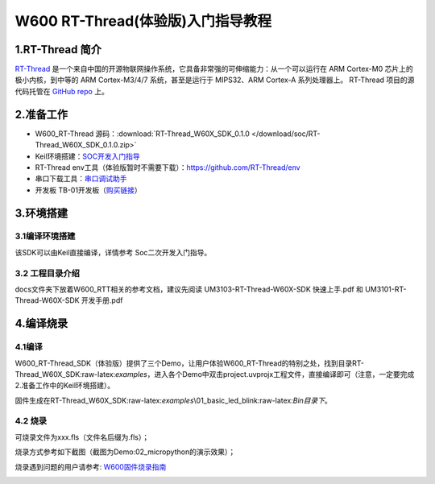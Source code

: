 W600 RT-Thread(体验版)入门指导教程
==================================

1.RT-Thread 简介
----------------

`RT-Thread <http://www.rt-thread.org/>`__
是一个来自中国的开源物联网操作系统，它具备非常强的可伸缩能力：从一个可以运行在
ARM Cortex-M0 芯片上的极小内核，到中等的 ARM Cortex-M3/4/7
系统，甚至是运行于 MIPS32、ARM Cortex-A 系列处理器上。 RT-Thread
项目的源代码托管在 `GitHub repo <https://github.com/rt-thread>`__ 上。

2.准备工作
----------

-  W600_RT-Thread 源码：:download:`RT-Thread_W60X_SDK_0.1.0 </download/soc/RT-Thread_W60X_SDK_0.1.0.zip>` 
-  Keil环境搭建：`SOC开发入门指导 </development/soc/start>`__
-  RT-Thread
   env工具（体验版暂时不需要下载）：https://github.com/RT-Thread/env
-  串口下载工具：`串口调试助手 </download/tools>`__ 
-  开发板 TB-01开发板（\ `购买链接 <http://shop.thingsturn.com/>`__\ ）

3.环境搭建
----------

3.1编译环境搭建
~~~~~~~~~~~~~~~

该SDK可以由Keil直接编译，详情参考 Soc二次开发入门指导。

3.2 工程目录介绍
~~~~~~~~~~~~~~~~

.. image:: start.assets/1551025944478.png


docs文件夹下放着W600_RTT相关的参考文档，建议先阅读
UM3103-RT-Thread-W60X-SDK 快速上手.pdf 和 UM3101-RT-Thread-W60X-SDK
开发手册.pdf

4.编译烧录
----------

4.1编译
~~~~~~~

W600_RT-Thread_SDK（体验版）提供了三个Demo，让用户体验W600_RT-Thread的特别之处，找到目录RT-Thread_W60X_SDK:raw-latex:`\examples`，进入各个Demo中双击project.uvprojx工程文件，直接编译即可（注意，一定要完成2.准备工作中的Keil环境搭建）。

固件生成在RT-Thread_W60X_SDK:raw-latex:`\examples`\\01_basic_led_blink:raw-latex:`\Bin目录下`。

.. image:: start.assets/1551026444198.png


.. image:: start.assets/1551026555274.png

4.2 烧录
~~~~~~~~

可烧录文件为xxx.fls（文件名后缀为.fls）；

烧录方式参考如下截图（截图为Demo:02_micropython的演示效果）；

烧录遇到问题的用户请参考: `W600固件烧录指南 </application_note/download_firmware/>`__

.. image:: start.assets/1551026780483.png

